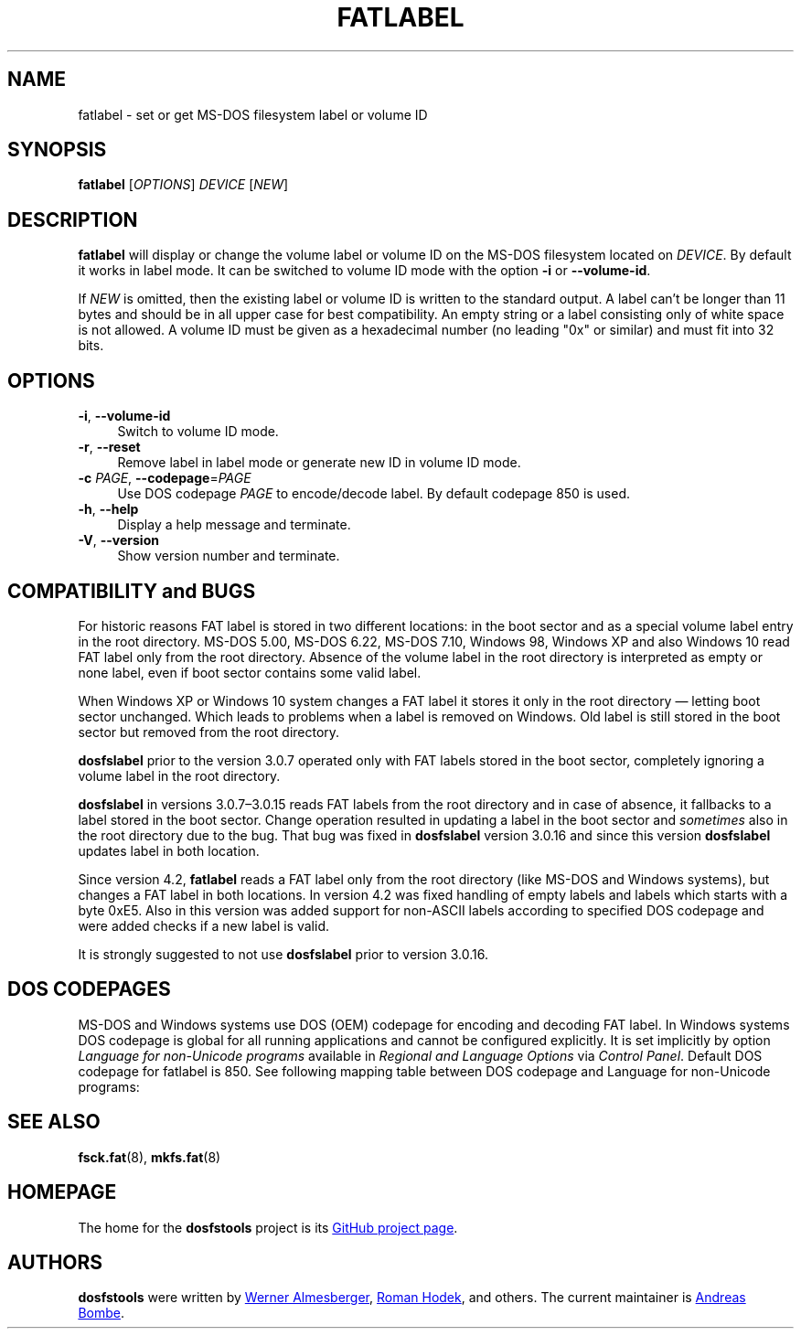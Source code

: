 .\" fatlabel.8 - manpage for fatlabel
.\"
.\" Copyright (C) 2006-2014 Daniel Baumann <daniel@debian.org>
.\" Copyright (C) 2017 Andreas Bombe <aeb@debian.org>
.\"
.\" This program is free software: you can redistribute it and/or modify
.\" it under the terms of the GNU General Public License as published by
.\" the Free Software Foundation, either version 3 of the License, or
.\" (at your option) any later version.
.\"
.\" This program is distributed in the hope that it will be useful,
.\" but WITHOUT ANY WARRANTY; without even the implied warranty of
.\" MERCHANTABILITY or FITNESS FOR A PARTICULAR PURPOSE. See the
.\" GNU General Public License for more details.
.\"
.\" You should have received a copy of the GNU General Public License
.\" along with this program. If not, see <http://www.gnu.org/licenses/>.
.\"
.\" The complete text of the GNU General Public License
.\" can be found in /usr/share/common-licenses/GPL-3 file.
.\"
.\"
.TH FATLABEL 8 2017-10-01 "dosfstools 4.1+git"
.SH NAME
fatlabel \- set or get MS-DOS filesystem label or volume ID
.\" ----------------------------------------------------------------------------
.SH SYNOPSIS
\fBfatlabel\fP [\fIOPTIONS\fP] \fIDEVICE\fP [\fINEW\fP]
.\" ----------------------------------------------------------------------------
.SH DESCRIPTION
\fBfatlabel\fP will display or change the volume label or volume ID on the
MS-DOS filesystem located on \fIDEVICE\fP.
By default it works in label mode.
It can be switched to volume ID mode with the option \fB\-i\fP or
\fB\-\-volume\-id\fP.
.PP
If \fINEW\fP is omitted, then the existing label or volume ID is written to the
standard output.
A label can't be longer than 11 bytes and should be in all upper case for best
compatibility.
An empty string or a label consisting only of white space is not allowed.
A volume ID must be given as a hexadecimal number (no leading "0x" or
similar) and must fit into 32 bits.
.\" ----------------------------------------------------------------------------
.SH OPTIONS
.IP "\fB\-i\fP, \fB\-\-volume\-id\fP" 4
Switch to volume ID mode.
.IP "\fB\-r\fP, \fB\-\-reset\fP" 4
Remove label in label mode or generate new ID in volume ID mode.
.IP "\fB-c\fP \fIPAGE\fP, \fB\-\-codepage\fP=\fIPAGE\fP" 4
Use DOS codepage \fIPAGE\fP to encode/decode label.
By default codepage 850 is used.
.IP "\fB\-h\fP, \fB\-\-help\fP" 4
Display a help message and terminate.
.IP "\fB\-V\fP, \fB\-\-version\fP" 4
Show version number and terminate.
.\" ----------------------------------------------------------------------------
.SH COMPATIBILITY and BUGS
For historic reasons FAT label is stored in two different locations: in the boot
sector and as a special volume label entry in the root directory. MS-DOS 5.00,
MS-DOS 6.22, MS-DOS 7.10, Windows 98, Windows XP and also Windows 10 read FAT
label only from the root directory. Absence of the volume label in the root
directory is interpreted as empty or none label, even if boot sector contains
some valid label.

When Windows XP or Windows 10 system changes a FAT label it stores it only in
the root directory \(em letting boot sector unchanged. Which leads to problems
when a label is removed on Windows. Old label is still stored in the boot sector
but removed from the root directory.

\fBdosfslabel\fP prior to the version 3.0.7 operated only with FAT labels stored
in the boot sector, completely ignoring a volume label in the root directory.

\fBdosfslabel\fP in versions 3.0.7\(en3.0.15 reads FAT labels from the root
directory and in case of absence, it fallbacks to a label stored in the boot
sector. Change operation resulted in updating a label in the boot sector and
\fIsometimes\fP also in the root directory due to the bug. That bug was fixed in
\fBdosfslabel\fP version 3.0.16 and since this version \fBdosfslabel\fP updates
label in both location.

Since version 4.2, \fBfatlabel\fP reads a FAT label only from the root directory
(like MS-DOS and Windows systems), but changes a FAT label in both locations. In
version 4.2 was fixed handling of empty labels and labels which starts with a
byte 0xE5. Also in this version was added support for non-ASCII labels according
to specified DOS codepage and were added checks if a new label is valid.

It is strongly suggested to not use \fBdosfslabel\fP prior to version 3.0.16.
.\" ----------------------------------------------------------------------------
.SH DOS CODEPAGES
MS-DOS and Windows systems use DOS (OEM) codepage for encoding and decoding FAT
label. In Windows systems DOS codepage is global for all running applications
and cannot be configured explicitly. It is set implicitly by option \fILanguage
for non-Unicode programs\fP available in \fIRegional and Language Options\fP via
\fIControl Panel\fP. Default DOS codepage for fatlabel is 850. See following
mapping table between DOS codepage and Language for non-Unicode programs:
.TS
tab(:);
c lx.
\fBCodepage\fP:\fBLanguage\fP
437:T{
English (India), English (Malaysia), English (Republic of the Philippines),
English (Singapore), English (South Africa), English (United States),
English (Zimbabwe), Filipino, Hausa, Igbo, Inuktitut, Kinyarwanda, Kiswahili,
Yoruba
T}
720:Arabic, Dari, Persian, Urdu, Uyghur
737:Greek
775:Estonian, Latvian, Lithuanian
850:T{
Afrikaans, Alsatian, Basque, Breton, Catalan, Corsican, Danish, Dutch,
English (Australia), English (Belize), English (Canada), English (Caribbean),
English (Ireland), English (Jamaica), English (New Zealand),
English (Trinidad and Tobago), English (United Kingdom), Faroese, Finnish,
French, Frisian, Galician, German, Greenlandic, Icelandic, Indonesian, Irish,
isiXhosa, isiZulu, Italian, K'iche, Lower Sorbian, Luxembourgish, Malay,
Mapudungun, Mohawk, Norwegian, Occitan, Portuguese, Quechua, Romansh, Sami,
Scottish Gaelic, Sesotho sa Leboa, Setswana, Spanish, Swedish, Tamazight,
Upper Sorbian, Welsh, Wolof
T}
852:T{
Albanian, Bosnian (Latin), Croatian, Czech, Hungarian, Polish, Romanian,
Serbian (Latin), Slovak, Slovenian, Turkmen
T}
855:Bosnian (Cyrillic), Serbian (Cyrillic)
857:Azeri (Latin), Turkish, Uzbek (Latin)
862:Hebrew
866:T{
Azeri (Cyrillic), Bashkir, Belarusian, Bulgarian, Kyrgyz, Macedonian, Mongolian,
Russian, Tajik, Tatar, Ukrainian, Uzbek (Cyrillic), Yakut
T}
874:Thai
932:Japanese
936:Chinese (Simplified)
949:Korean
950:Chinese (Traditional)
1258:Vietnamese
.TE
.\" ----------------------------------------------------------------------------
.SH SEE ALSO
.BR fsck.fat (8),
.BR mkfs.fat (8)
.\" ----------------------------------------------------------------------------
.SH HOMEPAGE
The home for the \fBdosfstools\fP project is its
.UR https://github.com/dosfstools/dosfstools
GitHub project page
.UE .
.\" ----------------------------------------------------------------------------
.SH AUTHORS
\fBdosfstools\fP were written by
.MT werner.almesberger@\:lrc.di.epfl.ch
Werner Almesberger
.ME ,
.MT Roman.Hodek@\:informatik.\:uni-erlangen.de
Roman Hodek
.ME ,
and others.
The current maintainer is
.MT aeb@\:debian.org
Andreas Bombe
.ME .
